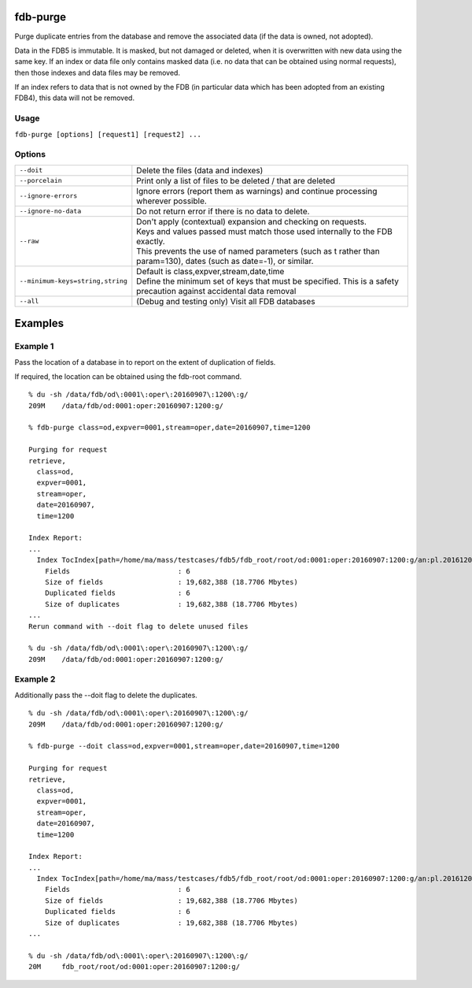 fdb-purge
=========

Purge duplicate entries from the database and remove the associated data (if the data is owned, not adopted).

Data in the FDB5 is immutable. It is masked, but not damaged or deleted, when it is overwritten with new data using the same key. If an index or data file only contains masked data (i.e. no data that can be obtained using normal requests), then those indexes and data files may be removed.

If an index refers to data that is not owned by the FDB (in particular data which has been adopted from an existing FDB4), this data will not be removed.

Usage
-----

``fdb-purge [options] [request1] [request2] ...``

Options
-------

+----------------------------------------+---------------------------------------------------------------------------------------------------------------------+
| ``--doit``                             | Delete the files (data and indexes)                                                                                 |
+----------------------------------------+---------------------------------------------------------------------------------------------------------------------+
| ``--porcelain``                        | Print only a list of files to be deleted / that are deleted                                                         |
+----------------------------------------+---------------------------------------------------------------------------------------------------------------------+
| ``--ignore-errors``                    | Ignore errors (report them as warnings) and continue processing wherever possible.                                  |
+----------------------------------------+---------------------------------------------------------------------------------------------------------------------+
| ``--ignore-no-data``                   | Do not return error if there is no data to delete.                                                                  |
+----------------------------------------+---------------------------------------------------------------------------------------------------------------------+
| ``--raw``                              | | Don't apply (contextual) expansion and checking on requests.                                                      |
|                                        | | Keys and values passed must match those used internally to the FDB exactly.                                       |
|                                        | | This prevents the use of named parameters (such as t rather than param=130), dates (such as date=-1), or similar. |
+----------------------------------------+---------------------------------------------------------------------------------------------------------------------+
| ``--minimum-keys=string,string``       | | Default is class,expver,stream,date,time                                                                          |
|                                        | | Define the minimum set of keys that must be specified. This is a safety precaution against accidental data removal|
+----------------------------------------+---------------------------------------------------------------------------------------------------------------------+
| ``--all``                              | (Debug and testing only) Visit all FDB databases                                                                    |
+----------------------------------------+---------------------------------------------------------------------------------------------------------------------+

Examples
========
Example 1
---------

Pass the location of a database in to report on the extent of duplication of fields.

If required, the location can be obtained using the fdb-root command.
::
  % du -sh /data/fdb/od\:0001\:oper\:20160907\:1200\:g/
  209M    /data/fdb/od:0001:oper:20160907:1200:g/

  % fdb-purge class=od,expver=0001,stream=oper,date=20160907,time=1200

  Purging for request
  retrieve,
    class=od,
    expver=0001,
    stream=oper,
    date=20160907,
    time=1200

  Index Report:
  ...
    Index TocIndex[path=/home/ma/mass/testcases/fdb5/fdb_root/root/od:0001:oper:20160907:1200:g/an:pl.20161208.150123.glados.78181289689092.index,offset=0]
      Fields                          : 6
      Size of fields                  : 19,682,388 (18.7706 Mbytes)
      Duplicated fields               : 6
      Size of duplicates              : 19,682,388 (18.7706 Mbytes)
  ...
  Rerun command with --doit flag to delete unused files

  % du -sh /data/fdb/od\:0001\:oper\:20160907\:1200\:g/
  209M    /data/fdb/od:0001:oper:20160907:1200:g/

Example 2
---------

Additionally pass the --doit flag to delete the duplicates.
::  
  % du -sh /data/fdb/od\:0001\:oper\:20160907\:1200\:g/
  209M    /data/fdb/od:0001:oper:20160907:1200:g/

  % fdb-purge --doit class=od,expver=0001,stream=oper,date=20160907,time=1200

  Purging for request
  retrieve,
    class=od,
    expver=0001,
    stream=oper,
    date=20160907,
    time=1200

  Index Report:
  ...
    Index TocIndex[path=/home/ma/mass/testcases/fdb5/fdb_root/root/od:0001:oper:20160907:1200:g/an:pl.20161208.150123.glados.78181289689092.index,offset=0]
      Fields                          : 6
      Size of fields                  : 19,682,388 (18.7706 Mbytes)
      Duplicated fields               : 6
      Size of duplicates              : 19,682,388 (18.7706 Mbytes)
  ...
  
  % du -sh /data/fdb/od\:0001\:oper\:20160907\:1200\:g/
  20M     fdb_root/root/od:0001:oper:20160907:1200:g/